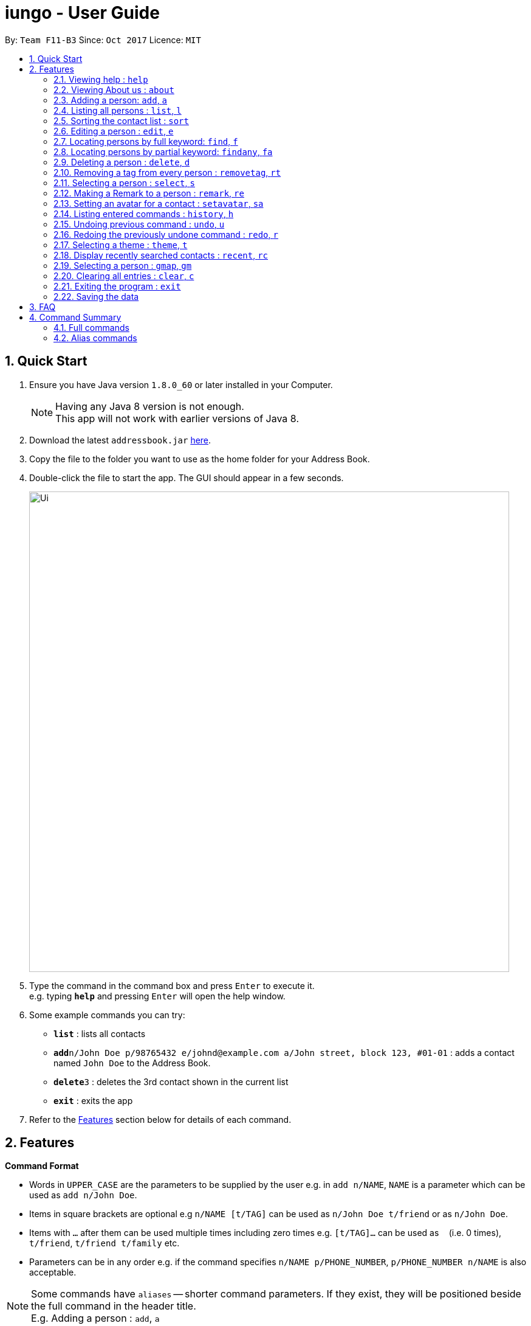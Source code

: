 = iungo - User Guide
:toc:
:toc-title:
:toc-placement: preamble
:sectnums:
:imagesDir: images
:stylesDir: stylesheets
:experimental:
ifdef::env-github[]
:tip-caption: :bulb:
:note-caption: :information_source:
endif::[]
:repoURL: https://github.com/se-edu/addressbook-level4

By: `Team F11-B3`      Since: `Oct 2017`      Licence: `MIT`

== Quick Start

.  Ensure you have Java version `1.8.0_60` or later installed in your Computer.
+
[NOTE]
Having any Java 8 version is not enough. +
This app will not work with earlier versions of Java 8.
+
.  Download the latest `addressbook.jar` link:{repoURL}/releases[here].
.  Copy the file to the folder you want to use as the home folder for your Address Book.
.  Double-click the file to start the app. The GUI should appear in a few seconds.
+
image::Ui.png[width="790"]
+
.  Type the command in the command box and press kbd:[Enter] to execute it. +
e.g. typing *`help`* and pressing kbd:[Enter] will open the help window.
.  Some example commands you can try:

* *`list`* : lists all contacts
* **`add`**`n/John Doe p/98765432 e/johnd@example.com a/John street, block 123, #01-01` : adds a contact named `John Doe` to the Address Book.
* **`delete`**`3` : deletes the 3rd contact shown in the current list
* *`exit`* : exits the app

.  Refer to the link:#features[Features] section below for details of each command.

== Features

====
*Command Format*

* Words in `UPPER_CASE` are the parameters to be supplied by the user e.g. in `add n/NAME`, `NAME` is a parameter which can be used as `add n/John Doe`.
* Items in square brackets are optional e.g `n/NAME [t/TAG]` can be used as `n/John Doe t/friend` or as `n/John Doe`.
* Items with `…`​ after them can be used multiple times including zero times e.g. `[t/TAG]...` can be used as `{nbsp}` (i.e. 0 times), `t/friend`, `t/friend t/family` etc.
* Parameters can be in any order e.g. if the command specifies `n/NAME p/PHONE_NUMBER`, `p/PHONE_NUMBER n/NAME` is also acceptable.
====

[NOTE]
Some commands have `aliases` -- shorter command parameters. If they exist, they will be positioned beside the
full command in the header title. +
E.g. Adding a person : `add`, `a`

=== Viewing help : `help`

Format: `help`

// tag::about[]
=== Viewing About us : `about`

Format: `about`
// end::about[]

// tag::add[]
=== Adding a person: `add`, `a`

Adds a person to the address book +
Format: `add n/NAME p/PHONE_NUMBER [e/EMAIL] [a/ADDRESS] [h/HOMEPAGE] [t/TAG]...`

[TIP]
A person can have any number of tags (including 0) +
[TIP]
The `EMAIL`, `ADDRESS`, `HOMEPAGE`, and `TAG` parameters are OPTIONAL
[NOTE]
A person will have a default homepage of a Google search of his/her name, if `/h` was not included in the add command

Examples:

* `add n/John Doe p/98765432 e/johnd@example.com a/John street, block 123, #01-01 h/http://www.johndoe.com`
* `add n/Betsy Crowe t/friend a/Newgate Prison p/1234567 t/criminal`
* `a n/Jane Doe p/87654321 e/janede@example.com`

// end::add[]

=== Listing all persons : `list`, `l`

Shows a list of all persons in the address book. +
Format: `list`

// tag::sort[]
=== Sorting the contact list : `sort`
{since v1.2} +
Sorts the contact list in either [a]scending or [d]escending order and shows the list. +
Format: `sort [a / d]`

****
* The parameters are OPTIONAL. `sort` on its own will default to a sort in ascending order.
****

// end::sort[]


// tag::edit[]
=== Editing a person : `edit`, `e`

Edits an existing person in the address book. +
Format: `edit INDEX [n/NAME] [p/PHONE] [e/EMAIL] [a/ADDRESS] [h/HOMEPAGE] [t/TAG]...`

****
* Edits the person at the specified `INDEX`. The index refers to the index number shown in the last person listing. The index *must be a positive integer* 1, 2, 3, ...
* At least one of the optional fields must be provided.
* Existing values will be updated to the input values.
* When editing tags, the existing tags of the person will be removed i.e adding of tags is not cumulative.
* You can remove all the person's tags by typing `t/` without specifying any tags after it.
* You can reset the homepage to the default homepage by typing `h/` without specifying any URL after it.
****

[NOTE]
If the name is edited and the contact did not previously have a custom homepage set, the default homepage will switch
 to a Google search of the new name. If there was a custom homepage set, the homepage will not change

Examples:

* `edit 1 p/91234567 e/johndoe@example.com` +
Edits the phone number and email address of the 1st person to be `91234567` and `johndoe@example.com` respectively.
* `e 2 n/Betsy Crower t/` +
Edits the name of the 2nd person to be `Betsy Crower` and clears all existing tags.

// end::edit[]

// tag::find[]
=== Locating persons by full keyword: `find`, `f`

Finds persons whose details contain any of the given specified keywords. *Keyword must be exact* +
Format: `find KEYWORD [MORE_KEYWORDS]` +
`[p/PHONE] KEYWORD [MORE_KEYWORDS]` +
`[e/EMAIL] KEYWORD [MORE_KEYWORDS]` +
`[a/ADDRESS] KEYWORD [MORE_KEYWORDS]` +
`[h/HOMEPAGE] KEYWORD [MORE_KEYWORDS]` +
`[t/TAG] KEYWORD [MORE_KEYWORDS]`

****
* The search is case insensitive. e.g `hans` will match `Hans`
* The order of the keywords does not matter. e.g. `Hans Bo` will match `Bo Hans`
* Fields are optional (having no options default to finding name).
* Only full words can be matched e.g. `Han` will not match `Hannons`
* Persons matching at least one keyword will be returned (i.e. `OR` search). e.g. `Hans Bo` will return `Hans Gruber`, `Bo Yang`
****

Examples:

Find by `Name`:

* `find John` +
Returns `john` and `John Doe` but does not return `Johnson`
* `f Betsy Tim John` +
Returns any person having names `Betsy`, `Tim`, or `John` but does not return `Johnson`

Find by `Phone`:

* `find p/9123456` +
Returns any person having phone `9123456`
* `find p/9123456 8123456` +
Returns any person having phone `9123456`, `8123456`

=== Locating persons by partial keyword: `findany`, `fa`

Finds persons whose details contain any of the given specified keywords. *Keyword can be partial.* +
Format: `findany KEYWORD [MORE_KEYWORDS]` +
`[p/PHONE] KEYWORD [MORE_KEYWORDS]` +
`[e/EMAIL] KEYWORD [MORE_KEYWORDS]` +
`[a/ADDRESS] KEYWORD [MORE_KEYWORDS]` +
`[h/HOMEPAGE] KEYWORD [MORE_KEYWORDS]` +
`[t/TAG] KEYWORD [MORE_KEYWORDS]`

****
* Keyword used can be partial. e.g. `Han` will match `Hannon`
****

Examples:

Find by `Name`:

* `findany john` +
Returns `Johnson` and `John Doe`
* `fa Betsy Tim John` +
Returns any person having names `Betsy`, `Timothy`, or `Johnson`

Find by `Phone`:

* `findany p/9123` +
Returns `9123456`, `91234888`
* `fa p/123 777 888` +
Returns any person having phone `9123456`, `8123456`, `8777666`, or `9888555`
// end::find[]


=== Deleting a person : `delete`, `d`

Deletes the specified person from the address book. +
Format: `delete INDEX`

****
* Deletes the person at the specified `INDEX`.
* The index refers to the index number shown in the most recent listing.
* The index *must be a positive integer* 1, 2, 3, ...
****

Examples:

* `list` +
`delete 2` +
Deletes the 2nd person in the address book.
* `find Betsy` +
`d 1` +
Deletes the 1st person in the results of the `find` command.

=== Removing a tag from every person : `removetag`, `rt`

Removes the specified tag from the address book. +
Format: `removetag TAG`

****
* Removes the tag `TAG` from the address book.
* The removetag function is case-sensitive.
****

=== Selecting a person : `select`, `s`

Selects the person identified by the index number used in the last person listing. +
Format: `select INDEX`

****
* Selects the person and loads the Google search page the person at the specified `INDEX`.
* The index refers to the index number shown in the most recent listing.
* The index *must be a positive integer* `1, 2, 3, ...`
****

Examples:

* `list` +
`select 2` +
Selects the 2nd person in the address book.
* `find Betsy` +
`s 1` +
Selects the 1st person in the results of the `find` command.

//tag::remark[]
=== Making a Remark to a person : `remark`, `re`

Give a person a remark by the index number used in the last person listing. +
Format: `remark INDEX re/REMARK`

****
* Give the person a remark at the specified `INDEX`.
* The index refers to the index number shown in the most recent listing.
* The index *must be a positive integer* `1, 2, 3, ...`
* The re/REMARK field is compulsory.
****

Examples:

* `list` +
`remark 2 re/He's my childhood friend` +
Give the 2nd person a remark in the address book.
* `find Betsy` +
`re 1 re/Owes me money` +
Gives the 1st person in the results of the `find` command a remark.

// end::remark[]

//tag::avatar[]
=== Setting an avatar for a contact : `setavatar`, `sa`
{since v1.3} +
Sets an avatar for a contact referenced by the index number used in the last person listing. +
Format: `setavatar INDEX sa/AVATAR_URL` +
Alias: `sa INDEX sa/AVATAR_URL`

[NOTE]
This requires an active Internet connection to work, as the application requires an URL to retrieve the image.

****
* Sets the avatar for the contact at the specified `INDEX`.
* The index refers to the index number shown in the most recent listing.
* The index *must be a positive integer* `1, 2, 3, ...`
* If `AVATAR_URL` is empty; i.e `""`, the avatar will be removed and the default avatar will be shown
* The image size *must not be bigger than 50KB*.
****

Examples:

* `setavatar 1 sa/https://i.imgur.com/xPHOeWL.png` +
Sets the avatar of the 1st person listed to be the image as referenced by https://i.imgur.com/xPHOeWL.png.
//end::avatar[]

=== Listing entered commands : `history`, `h`

Lists all the commands that you have entered in reverse chronological order. +
Format: `history`

[NOTE]
====
Pressing the kbd:[&uarr;] and kbd:[&darr;] arrows will display the previous and next input respectively in the command box.
====

// tag::undoredo[]
=== Undoing previous command : `undo`, `u`

Restores the address book to the state before the previous _undoable_ command was executed. +
Format: `undo`

[NOTE]
====
Undoable commands: those commands that modify the address book's content (`add`, `delete`, `edit` and `clear`).
====

Examples:

* `delete 1` +
`list` +
`undo` (reverses the `delete 1` command) +

* `select 1` +
`list` +
`u` +
The `undo` command fails as there are no undoable commands executed previously.

* `delete 1` +
`clear` +
`undo` (reverses the `clear` command) +
`u` (reverses the `delete 1` command) +

=== Redoing the previously undone command : `redo`, `r`

Reverses the most recent `undo` command. +
Format: `redo`

Examples:

* `delete 1` +
`undo` (reverses the `delete 1` command) +
`r` (reapplies the `delete 1` command) +

* `delete 1` +
`redo` +
The `redo` command fails as there are no `undo` commands executed previously.

* `delete 1` +
`clear` +
`undo` (reverses the `clear` command) +
`u` (reverses the `delete 1` command) +
`redo` (reapplies the `delete 1` command) +
`r` (reapplies the `clear` command) +
// end::undoredo[]

// tag::theme[]
=== Selecting a theme : `theme`, `t`

Selects the theme identified by the index number. +
Format: `theme INDEX`

****
* Select and load the theme at the specified `INDEX`.
* The index refers to the index number shown in the most recent listing.
* The index *must be a positive integer* `1, 2, 3, ...`
****

Examples:

* `theme` +
`theme 1` +
Select and load the first theme in the results of the `themelist` command.
* `t` +
`theme 2` +
Select and load the second theme in the results of the `themelist` command.
// end::theme[]

// tag::recent[]
=== Display recently searched contacts : `recent`, `rc`
{since v1.4)

Shows a list of all contacts that was returned by `find` command since application was started. +
Format: `recent`
// end::recent[]


// tag::gmap[]
=== Selecting a person : `gmap`, `gm`

Selects the person identified by the index number used in the last person listing and map the address to Google Map. +
Format: `gmap INDEX`

****
* Selects the person and loads the Google map search page at the person the specified `INDEX`.
* The index refers to the index number shown in the most recent listing.
* The index *must be a positive integer* `1, 2, 3, ...`
****

Examples:

* `list` +
`gmap 2` +
Selects the 2nd person in the address book and map its address to Google Map.
* `find Betsy` +
`gm 1` +
Selects the 1st person in the results of the `find` command and map its address to Google Map.
// end::gmap[]

=== Clearing all entries : `clear`, `c`

Clears all entries from the address book. +
Format: `clear`

=== Exiting the program : `exit`

Exits the program. +
Format: `exit`

=== Saving the data

Address book data are saved in the hard disk automatically after any command that changes the data. +
There is no need to save manually.

== FAQ

*Q*: How do I transfer my data to another Computer? +
*A*: Install the app in the other computer and overwrite the empty data file it creates with the file that contains the data of your previous Address Book folder.

== Command Summary

=== Full commands
* *Add* : `add n/NAME p/PHONE_NUMBER e/EMAIL a/ADDRESS [t/TAG]...` +
e.g. `add n/James Ho p/22224444 e/jamesho@example.com a/123, Clementi Rd, 1234665 t/friend t/colleague`
* *Sort* : `sort [a]/[d]`
* *Clear* : `clear`
* *Delete* : `delete INDEX` +
e.g. `delete 3`
* *Edit* : `edit INDEX [n/NAME] [p/PHONE_NUMBER] [e/EMAIL] [a/ADDRESS] [t/TAG]...` +
e.g. `edit 2 n/James Lee e/jameslee@example.com`
* *Find exact* : `find KEYWORD or [p/PHONE],[e/EMAIL], [a/ADDRESS], [h/HOMEPAGE], [t/TAG] KEYWORD [MORE_KEYWORDS]` +
+
e.g. `find John` +
Returns `john` and `John Doe` but does not return `Johnson`
+
e.g. `find e/example@example.com` +
Returns `example@example.com` only
* *Find any* : `findany KEYWORD or [p/PHONE],[e/EMAIL], [a/ADDRESS], [h/HOMEPAGE], [t/TAG] KEYWORD [MORE_KEYWORDS]` +
+
e.g. `findany john` +
Returns `Johnson` and `John Doe`
+
e.g. `findany p/123` +
Returns `123456`, `567123`, `967123456`
* *List* : `list`
* *Help* : `help`
* *About us* : `about`
* *Select* : `select INDEX` +
e.g.`select 2`
* *History* : `history`
* *Undo* : `undo`
* *Redo* : `redo`
* *Recent* : `recent`
* *Remark* : `remark INDEX [re/REMARK]`
* *Remove tag* : `removetag [TAG]`
e.g. `removetag friend`
* *Set avatar* : `setavatar`
* *Change theme* : `theme`

=== Alias commands
* *Add* : `a`
* *Sort* : no alias
* *Clear* : `c`
* *Delete* : `d`
* *Edit* : `e`
* *Find exact* : `f`
* *Find any* : `fa`
* *List* : `l`
* *Help* : no alias
* *About us* : no alias
* *Select* : `s`
* *History* : `h`
* *Undo* : `u`
* *Redo* : `r`
* *Recent* : `rc`
* *Remark* : `re INDEX [re/REMARK]`
* *Remove tag* : `rt`
* *Set avatar* : `sa`
* *Change theme* : `t`
